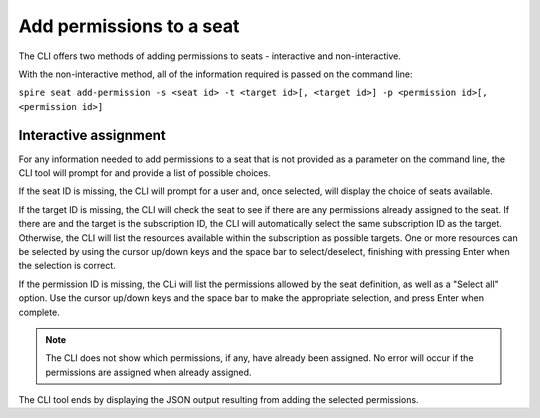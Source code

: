 Add permissions to a seat
=========================

The CLI offers two methods of adding permissions to seats - interactive and non-interactive.

With the non-interactive method, all of the information required is passed on the command line:

``spire seat add-permission -s <seat id> -t <target id>[, <target id>] -p <permission id>[, <permission id>]``

Interactive assignment
----------------------

For any information needed to add permissions to a seat that is not provided as a parameter on the command line, the CLI tool will prompt for and provide a list of possible choices.

If the seat ID is missing, the CLI will prompt for a user and, once selected, will display the choice of seats available.

If the target ID is missing, the CLI will check the seat to see if there are any permissions already assigned to the seat. If there are and the target is the subscription ID, the CLI will automatically select the same subscription ID as the target. Otherwise, the CLI will list the resources available within the subscription as possible targets. One or more resources can be selected by using the cursor up/down keys and the space bar to select/deselect, finishing with pressing Enter when the selection is correct.

If the permission ID is missing, the CLi will list the permissions allowed by the seat definition, as well as a "Select all" option. Use the cursor up/down keys and the space bar to make the appropriate selection, and press Enter when complete.

.. note:: The CLI does not show which permissions, if any, have already been assigned. No error will occur if the permissions are assigned when already assigned.

The CLI tool ends by displaying the JSON output resulting from adding the selected permissions.
